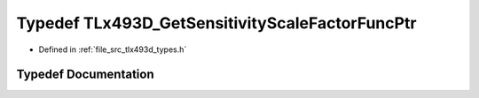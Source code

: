 .. _exhale_typedef_tlx493d__types_8h_1a02e880f16f3f016e9c523b72e8a26362:

Typedef TLx493D_GetSensitivityScaleFactorFuncPtr
================================================

- Defined in :ref:`file_src_tlx493d_types.h`


Typedef Documentation
---------------------


.. doxygentypedef:: TLx493D_GetSensitivityScaleFactorFuncPtr
   :project: XENSIV 3D Magnetic Sensors Arduino Library